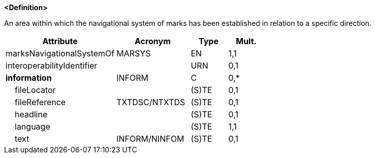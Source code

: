 **<Definition>**

An area within which the navigational system of marks has been established in relation to a specific direction.

[cols="3,2,1,1", options="header"]
|===
|Attribute |Acronym |Type |Mult.

|[.red]#marksNavigationalSystemOf#|MARSYS|EN|1,1
|interoperabilityIdentifier||URN|0,1
|**information**|INFORM|C|0,*
|    fileLocator||(S)TE|0,1
|    fileReference|TXTDSC/NTXTDS|(S)TE|0,1
|    headline||(S)TE|0,1
|    [.red]#language#||(S)TE|1,1
|    text|INFORM/NINFOM|(S)TE|0,1
|===

// include::../features_rules/NavigationalSystemOfMarks_rules.adoc[tag=NavigationalSystemOfMarks]
